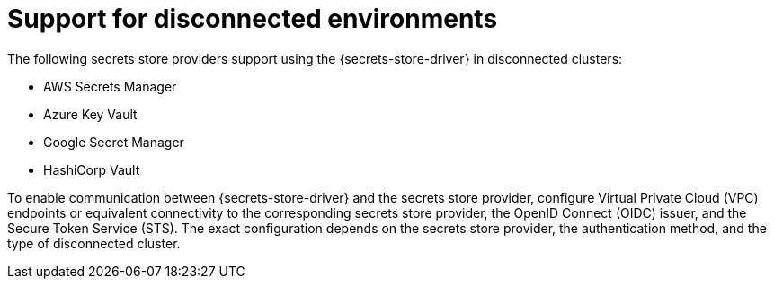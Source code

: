 // Module included in the following assemblies:
//
// * storage/container_storage_interface/persistent-storage-csi-secrets-store.adoc
//

:_mod-docs-content-type: CONCEPT
[id="persistent-storage-csi-secrets-store-disconnect-environment_{context}"]
= Support for disconnected environments

The following secrets store providers support using the {secrets-store-driver} in disconnected clusters:

* AWS Secrets Manager
* Azure Key Vault
* Google Secret Manager
* HashiCorp Vault

To enable communication between {secrets-store-driver} and the secrets store provider, configure Virtual Private Cloud (VPC) endpoints or equivalent connectivity to the corresponding secrets store provider, the OpenID Connect (OIDC) issuer, and the Secure Token Service (STS). The exact configuration depends on the secrets store provider, the authentication method, and the type of disconnected cluster.
